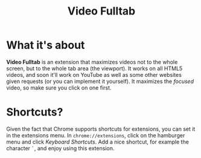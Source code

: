 #+TITLE: Video Fulltab

* What it's about
  *Video Fulltab* is an extension that maximizes videos not to the
  whole screen, but to the whole tab area (the viewport). It works on
  all HTML5 videos, and soon it'll work on YouTube as well as some
  other websites given requests (or you can implement it yourself). It
  maximizes the /focused/ video, so make sure you click on one first.
* Shortcuts?
  Given the fact that Chrome supports shortcuts for extensions, you
  can set it in the extensions menu. In =chrome://extensions=, click
  on the hamburger menu and click /Keyboard Shortcuts/. Add a nice
  shortcut, for example the character =`=, and enjoy using this
  extension.
